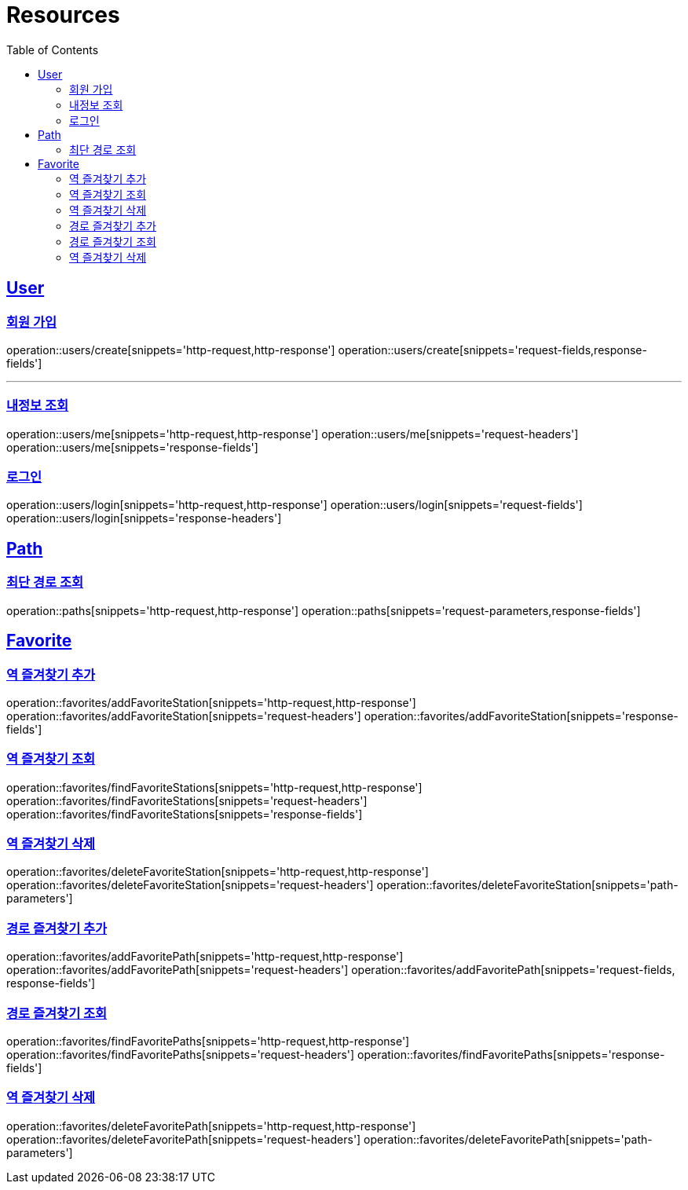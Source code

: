 ifndef::snippets[]
:snippets: ../../../build/generated-snippets
endif::[]
:doctype: book
:icons: font
:source-highlighter: highlightjs
:toc: left
:toclevels: 2
:sectlinks:
:operation-http-request-title: Example Request
:operation-http-response-title: Example Response

[[resources]]
= Resources

[[resources-users]]
== User

[[resources-users-create]]
=== 회원 가입

operation::users/create[snippets='http-request,http-response']
operation::users/create[snippets='request-fields,response-fields']

---

[[resources-users-me]]
=== 내정보 조회

operation::users/me[snippets='http-request,http-response']
operation::users/me[snippets='request-headers']
operation::users/me[snippets='response-fields']

[[resources-users-login]]
=== 로그인

operation::users/login[snippets='http-request,http-response']
operation::users/login[snippets='request-fields']
operation::users/login[snippets='response-headers']


[[resources-path]]
== Path

[[resources-path-findPath]]
=== 최단 경로 조회

operation::paths[snippets='http-request,http-response']
operation::paths[snippets='request-parameters,response-fields']

[[resources-favorite]]
== Favorite

[[resources-favorite-addFavoriteStation]]
=== 역 즐겨찾기 추가

operation::favorites/addFavoriteStation[snippets='http-request,http-response']
operation::favorites/addFavoriteStation[snippets='request-headers']
operation::favorites/addFavoriteStation[snippets='response-fields']

[[resources-favorite-findFavoriteStations]]
=== 역 즐겨찾기 조회

operation::favorites/findFavoriteStations[snippets='http-request,http-response']
operation::favorites/findFavoriteStations[snippets='request-headers']
operation::favorites/findFavoriteStations[snippets='response-fields']

[[resources-favorite-deleteFavoriteStation]]
=== 역 즐겨찾기 삭제

operation::favorites/deleteFavoriteStation[snippets='http-request,http-response']
operation::favorites/deleteFavoriteStation[snippets='request-headers']
operation::favorites/deleteFavoriteStation[snippets='path-parameters']

[[resources-favorite-addFavoritePath]]
=== 경로 즐겨찾기 추가

operation::favorites/addFavoritePath[snippets='http-request,http-response']
operation::favorites/addFavoritePath[snippets='request-headers']
operation::favorites/addFavoritePath[snippets='request-fields, response-fields']

[[resources-favorite-findFavoritePaths]]
=== 경로 즐겨찾기 조회

operation::favorites/findFavoritePaths[snippets='http-request,http-response']
operation::favorites/findFavoritePaths[snippets='request-headers']
operation::favorites/findFavoritePaths[snippets='response-fields']

[[resources-favorite-deleteFavoritePath]]
=== 역 즐겨찾기 삭제

operation::favorites/deleteFavoritePath[snippets='http-request,http-response']
operation::favorites/deleteFavoritePath[snippets='request-headers']
operation::favorites/deleteFavoritePath[snippets='path-parameters']
